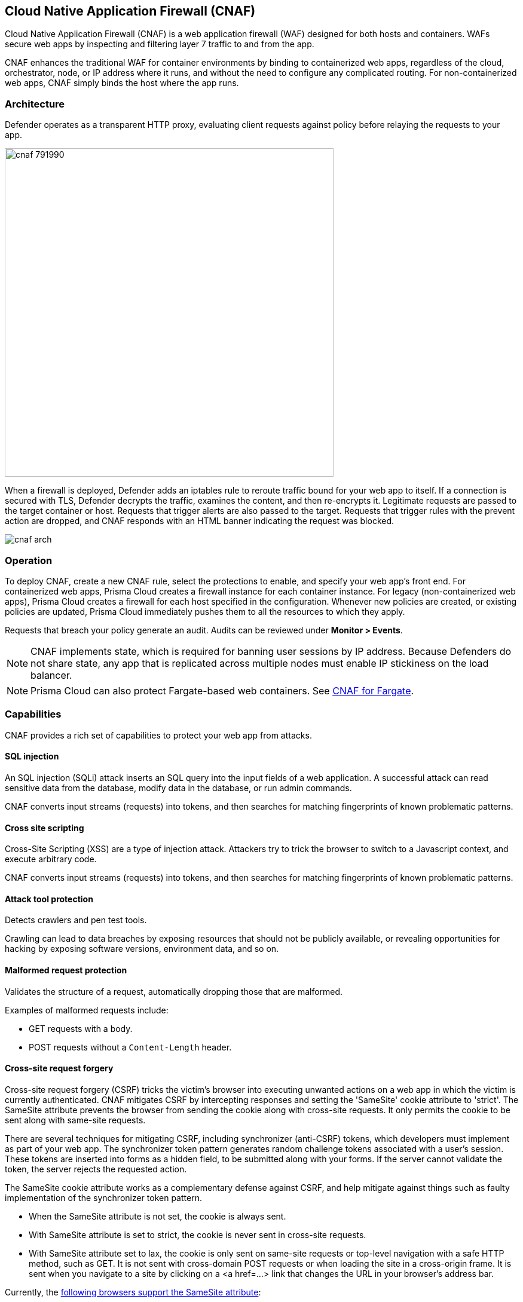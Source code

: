 == Cloud Native Application Firewall (CNAF)

Cloud Native Application Firewall (CNAF) is a web application firewall (WAF) designed for both hosts and containers.
WAFs secure web apps by inspecting and filtering layer 7 traffic to and from the app.

CNAF enhances the traditional WAF for container environments by binding to containerized web apps, regardless of the cloud, orchestrator, node, or IP address where it runs, and without the need to configure any complicated routing.
For non-containerized web apps, CNAF simply binds the host where the app runs.


[#_architecture]
=== Architecture

Defender operates as a transparent HTTP proxy, evaluating client requests against policy before relaying the requests to your app.

image::cnaf_791990.png[width=550]

When a firewall is deployed, Defender adds an iptables rule to reroute traffic bound for your web app to itself.
If a connection is secured with TLS, Defender decrypts the traffic, examines the content, and then re-encrypts it.
Legitimate requests are passed to the target container or host.
Requests that trigger alerts are also passed to the target.
Requests that trigger rules with the prevent action are dropped, and CNAF responds with an HTML banner indicating the request was blocked.

image::cnaf_arch.png[]


=== Operation

To deploy CNAF, create a new CNAF rule, select the protections to enable, and specify your web app's front end.
For containerized web apps, Prisma Cloud creates a firewall instance for each container instance.
For legacy (non-containerized web apps), Prisma Cloud creates a firewall for each host specified in the configuration.
Whenever new policies are created, or existing policies are updated, Prisma Cloud immediately pushes them to all the resources to which they apply.

Requests that breach your policy generate an audit.
Audits can be reviewed under *Monitor > Events*.


NOTE: CNAF implements state, which is required for banning user sessions by IP address.
Because Defenders do not share state, any app that is replicated across multiple nodes must enable IP stickiness on the load balancer.

NOTE: Prisma Cloud can also protect Fargate-based web containers.
See xref:../runtime_defense/fargate.adoc#_cnaf_for_fargate[CNAF for Fargate].


=== Capabilities

CNAF provides a rich set of capabilities to protect your web app from attacks.


==== SQL injection

An SQL injection (SQLi) attack inserts an SQL query into the input fields of a web application.
A successful attack can read sensitive data from the database, modify data in the database, or run admin commands.

CNAF converts input streams (requests) into tokens, and then searches for matching fingerprints of known problematic patterns.


==== Cross site scripting

Cross-Site Scripting (XSS) are a type of injection attack.
Attackers try to trick the browser to switch to a Javascript context, and execute arbitrary code.

CNAF converts input streams (requests) into tokens, and then searches for matching fingerprints of known problematic patterns.


==== Attack tool protection

Detects crawlers and pen test tools.

Crawling can lead to data breaches by exposing resources that should not be publicly available, or revealing opportunities for hacking by exposing software versions, environment data, and so on.


==== Malformed request protection

Validates the structure of a request, automatically dropping those that are malformed.

Examples of malformed requests include:

* GET requests with a body.
* POST requests without a `Content-Length` header.


==== Cross-site request forgery

Cross-site request forgery (CSRF) tricks the victim's browser into executing unwanted actions on a web app in which the victim is currently authenticated.
CNAF mitigates CSRF by intercepting responses and setting the 'SameSite' cookie attribute to 'strict'.
The SameSite attribute prevents the browser from sending the cookie along with cross-site requests.
It only permits the cookie to be sent along with same-site requests.

There are several techniques for mitigating CSRF, including synchronizer (anti-CSRF) tokens, which developers must implement as part of your web app.
The synchronizer token pattern generates random challenge tokens associated with a user's session.
These tokens are inserted into forms as a hidden field, to be submitted along with your forms.
If the server cannot validate the token, the server rejects the requested action.

The SameSite cookie attribute works as a complementary defense against CSRF, and help mitigate against things such as faulty implementation of the synchronizer token pattern.

- When the SameSite attribute is not set, the cookie is always sent.

- With SameSite attribute is set to strict, the cookie is never sent in cross-site requests.

- With SameSite attribute set to lax, the cookie is only sent on same-site requests or top-level navigation with a safe HTTP method, such as GET.
It is not sent with cross-domain POST requests or when loading the site in a cross-origin frame.
It is sent when you navigate to a site by clicking on a <a href=...> link that changes the URL in your browser's address bar.

Currently, the
https://caniuse.com/#feat=same-site-cookie-attribute[following browsers support the SameSite attribute]:

* Chrome 61 or later.
* Firefox 58 or later.

For more information about the SameSite attribute, see https://tools.ietf.org/html/draft-west-first-party-cookies-07


==== Clickjacking

Web apps that permit their content to be embedded in a frame are at risk of clickjacking attacks.
Attackers can exploit permissive settings to invisibly load the target website into their own site and trick users into clicking on links which they never intended to click.

CNAF modifies all response headers, setting `X-Frame-Options` to `SAMEORIGIN`.
The `SAMEORIGIN` directive only permits a page to be displayed in a frame on the same origin as the page itself.


==== Shellshock

Shellshock is a privilege escalation vulnerability that permits remote code execution.
In unpatched versions of bash, the Shellshock vulnerability lets attackers create environment variables with specially-crafted values that contain code.
As soon as the shell is invoked, the attacker's code is executed.

CNAF drops requests that are crafted to exploit the Shellshock vulnerability.

For more information about Shellshock, see
https://en.wikipedia.org/wiki/Shellshock_(software_bug)#Initial_report_(CVE-2014-6271)[CVE-2014-6271].


==== HTTP Headers

CNAF lets you block requests that contain specific strings in the header.
Specify a header and a value to match.
The value can be a full or partial string.
Standard xref:../configure/rule_ordering_pattern_matching.adoc#pattern-matching[pattern matching] is supported.
Pattern matching for this value is same as throughout the product.

Header fields consist of a name, followed by a colon, and then the field value.
When deciphering field values, CNAF treats all commas as delimiters.
For example, the `Accept-Encoding` request header advertises which compression algorithm the client supports.

  Accept-Encoding: gzip, deflate, br

CNAF rules don't support exact matching when the value in a multi-value string contains a comma because CNAF treats all commas as delimiters.
To match this type of value, use wildcards.
For example, consider the following header:

  User-Agent: Mozilla/5.0 (X11; Linux x86_64) AppleWebKit/537.36 (KHTML, like Gecko) Chrome/74.0.3729.108 Safari/537.36

To match it, specify the following wildcard expression in your CNAF rule:

  Mozilla/5.0*


==== File uploads

Attackers might try to upload malicious files (malware) to your systems.
CNAF protects you against malware dropping by restricting uploads to just the files that match any allowed content types.
All other files are dropped.

Files are validated by both their extensions and their
https://en.wikipedia.org/wiki/File_(command)[magic numbers].
Built-in support is provided for the following file types:

* Audio: aac, mp3, wav.
* Compressed archives: 7zip, gzip, rar, zip.
* Documents: odf, pdf, Microsoft Office (legacy, Ooxml).
* Images: bmp, gif, ico, jpeg, png.
* Video: avi, mp4.

CNAF rules let you explicitly allow additional file extensions.
These allow lists provide a mechanism to extend support to file types with no built-in support, and as a fallback in case Prisma Cloud's built-in inspectors fail to correctly identify a file of a given type.
Any file with an allowed extension is automatically permitted through the firewall, regardless of its magic number.


==== Intelligence gathering

Error messages give attackers insight into the inner workings of your app, so it's important to prevent information leakage.

The following controls limit the exposure of sensitive information.


[.section]
===== Brute force protection

CNAF limits the number of POST requests per minute, per session.
This prevents attackers from using brute to guess passwords and flood your app with unnecessary traffic.


[.section]
===== Track response error codes

Many failures in rapid succession can indicate that an automated attack is underway.
CNAF applies rate-based rules to mitigate these types of attacks.
If a threshold of more than twenty errors is exceeded in a short interval, the source IP is blocked for 24 hours.
If an attacker tries access non-existing URLs that are known admin pages for various web app frameworks, the source IP is immediately blocked for 24 hours.


[.section]
===== Remove server fingerprints

Web apps that reveal their choice of software also reveal their susceptibility to known security holes.
Eliminating unnecessary headers makes it more difficult for attackers to identify the frameworks that underpin your app.

Response headers that advertise your app's web server and other server details should be scrubbed.
CNAF automatically removes unnecessary headers, such as `X-Powered-By`, `Server`, `X-AspNet-Version`, and `X-AspNetMvc-Version`.


[.section]
===== Directory traversal protection

Also known as the dot-dot-slash attack, attackers exploit weaknesses in a web app's input validation methods to read or write files which they normally could not read, or access data outside the web document root. CNAF provides a filter to protect against path traversal attacks.


[.section]
===== Detect information leakage

CNAF detects when the contents of critical files, such as _/etc/shadow_, _/etc/passwd_, and private keys, are contained in responses.
It also detects when responses contain directory listings, output from php_info(), and so on.


=== Advanced settings

Initially nothing is configured in the *Advanced* tab of a new CNAF rule.

*Explicitly denied inbound IP sources* --
List of denied inbound CIDR addresses (e.g., 10.10.0.0/24)

*Explicitly allowed inbound IP sources* --
List of allowed inbound CIDR addresses (e.g., 10.10.0.0/24)

*HTTP ports* --
HTTP ports that your server listens on.

*HTTPS ports* --
HTTPS ports that your server listens on.

*Explicitly allowed paths* --
List of allowed URLs.
All CNAF checks are bypassed for the URLs in this list.
